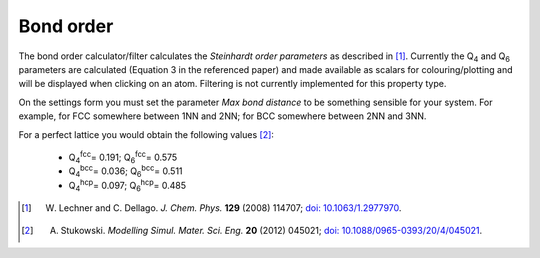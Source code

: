 ==========
Bond order
==========

The bond order calculator/filter calculates the *Steinhardt order parameters* as described in [1]_.  
Currently the Q\ :sub:`4` and Q\ :sub:`6` parameters are calculated (Equation 3 in the referenced paper) and made available as scalars 
for colouring/plotting and will be displayed when clicking on an atom.  Filtering is not currently implemented for this
property type.

On the settings form you must set the parameter *Max bond distance* to be something sensible for your system.  
For example, for FCC somewhere between 1NN and 2NN; for BCC somewhere between 2NN and 3NN.

For a perfect lattice you would obtain the following values [2]_:

    * Q\ :sub:`4`\ :sup:`fcc`\ = 0.191; Q\ :sub:`6`\ :sup:`fcc`\ = 0.575
    * Q\ :sub:`4`\ :sup:`bcc`\ = 0.036; Q\ :sub:`6`\ :sup:`bcc`\ = 0.511
    * Q\ :sub:`4`\ :sup:`hcp`\ = 0.097; Q\ :sub:`6`\ :sup:`hcp`\ = 0.485

.. [1] W. Lechner and C. Dellago. *J. Chem. Phys.* **129** (2008) 114707; `doi: 10.1063/1.2977970 <http://dx.doi.org/10.1063/1.2977970>`_.
.. [2] A. Stukowski. *Modelling Simul. Mater. Sci. Eng.* **20** (2012) 045021; `doi: 10.1088/0965-0393/20/4/045021 <http://dx.doi.org/10.1088/0965-0393/20/4/045021>`_.
